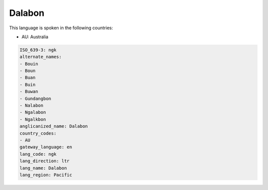 .. _ngk:

Dalabon
=======

This language is spoken in the following countries:

* AU: Australia

.. code-block:: yaml

    ISO_639-3: ngk
    alternate_names:
    - Bouin
    - Boun
    - Buan
    - Buin
    - Buwan
    - Gundangbon
    - Nalabon
    - Ngalabon
    - Ngalkbon
    anglicanized_name: Dalabon
    country_codes:
    - AU
    gateway_language: en
    lang_code: ngk
    lang_direction: ltr
    lang_name: Dalabon
    lang_region: Pacific
    
